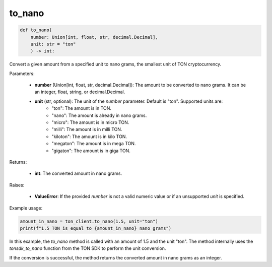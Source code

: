 to_nano
=======

.. code-block:: python

    def to_nano(
        number: Union[int, float, str, decimal.Decimal], 
        unit: str = "ton"
        ) -> int:

Convert a given amount from a specified unit to nano grams, the smallest unit of TON cryptocurrency.

Parameters:

    - **number** (Union[int, float, str, decimal.Decimal]): The amount to be converted to nano grams. It can be an integer, float, string, or decimal.Decimal.
    - **unit** (str, optional): The unit of the `number` parameter. Default is "ton". Supported units are:
        - "ton": The amount is in TON.
        - "nano": The amount is already in nano grams.
        - "micro": The amount is in micro TON.
        - "milli": The amount is in milli TON.
        - "kiloton": The amount is in kilo TON.
        - "megaton": The amount is in mega TON.
        - "gigaton": The amount is in giga TON.

Returns:

    - **int**: The converted amount in nano grams.

Raises:

    - **ValueError**: If the provided `number` is not a valid numeric value or if an unsupported `unit` is specified.

Example usage:

.. code-block:: python

    amount_in_nano = ton_client.to_nano(1.5, unit="ton")
    print(f"1.5 TON is equal to {amount_in_nano} nano grams")

In this example, the `to_nano` method is called with an amount of 1.5 and the unit "ton". The method internally uses the `tonsdk_to_nano` function from the TON SDK to perform the unit conversion.

If the conversion is successful, the method returns the converted amount in nano grams as an integer.
